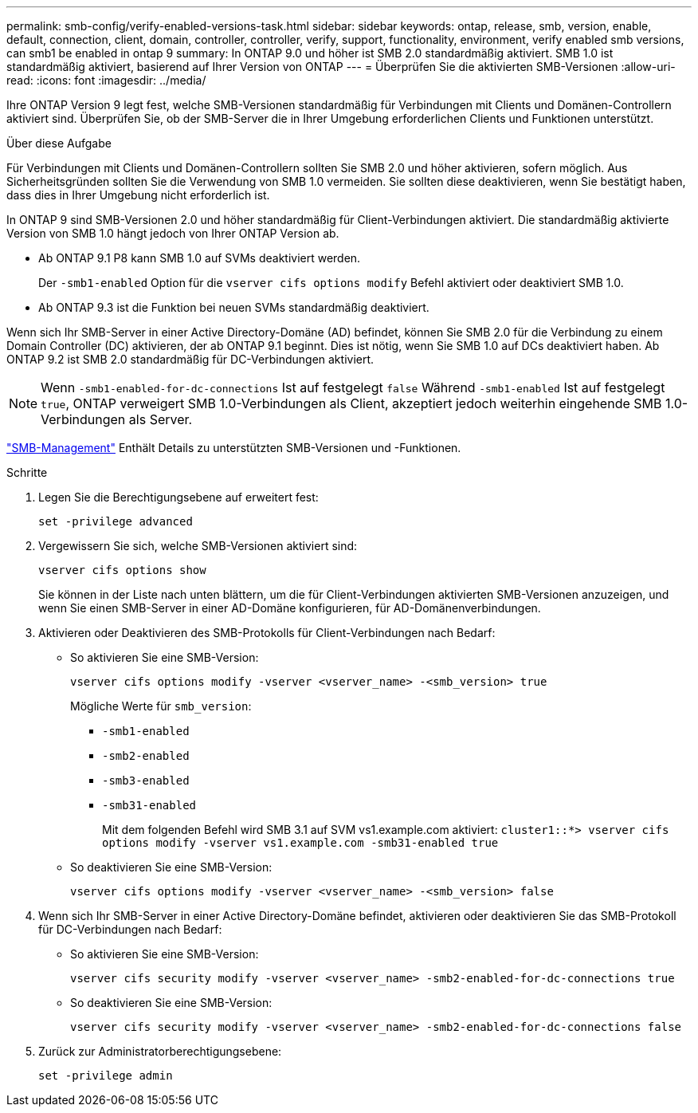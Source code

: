 ---
permalink: smb-config/verify-enabled-versions-task.html 
sidebar: sidebar 
keywords: ontap, release, smb, version, enable, default, connection, client, domain, controller, controller, verify, support, functionality, environment, verify enabled smb versions, can smb1 be enabled in ontap 9 
summary: In ONTAP 9.0 und höher ist SMB 2.0 standardmäßig aktiviert.  SMB 1.0 ist standardmäßig aktiviert, basierend auf Ihrer Version von ONTAP 
---
= Überprüfen Sie die aktivierten SMB-Versionen
:allow-uri-read: 
:icons: font
:imagesdir: ../media/


[role="lead"]
Ihre ONTAP Version 9 legt fest, welche SMB-Versionen standardmäßig für Verbindungen mit Clients und Domänen-Controllern aktiviert sind. Überprüfen Sie, ob der SMB-Server die in Ihrer Umgebung erforderlichen Clients und Funktionen unterstützt.

.Über diese Aufgabe
Für Verbindungen mit Clients und Domänen-Controllern sollten Sie SMB 2.0 und höher aktivieren, sofern möglich. Aus Sicherheitsgründen sollten Sie die Verwendung von SMB 1.0 vermeiden. Sie sollten diese deaktivieren, wenn Sie bestätigt haben, dass dies in Ihrer Umgebung nicht erforderlich ist.

In ONTAP 9 sind SMB-Versionen 2.0 und höher standardmäßig für Client-Verbindungen aktiviert. Die standardmäßig aktivierte Version von SMB 1.0 hängt jedoch von Ihrer ONTAP Version ab.

* Ab ONTAP 9.1 P8 kann SMB 1.0 auf SVMs deaktiviert werden.
+
Der `-smb1-enabled` Option für die `vserver cifs options modify` Befehl aktiviert oder deaktiviert SMB 1.0.

* Ab ONTAP 9.3 ist die Funktion bei neuen SVMs standardmäßig deaktiviert.


Wenn sich Ihr SMB-Server in einer Active Directory-Domäne (AD) befindet, können Sie SMB 2.0 für die Verbindung zu einem Domain Controller (DC) aktivieren, der ab ONTAP 9.1 beginnt. Dies ist nötig, wenn Sie SMB 1.0 auf DCs deaktiviert haben. Ab ONTAP 9.2 ist SMB 2.0 standardmäßig für DC-Verbindungen aktiviert.

[NOTE]
====
Wenn `-smb1-enabled-for-dc-connections` Ist auf festgelegt `false` Während `-smb1-enabled` Ist auf festgelegt `true`, ONTAP verweigert SMB 1.0-Verbindungen als Client, akzeptiert jedoch weiterhin eingehende SMB 1.0-Verbindungen als Server.

====
link:../smb-admin/index.html["SMB-Management"] Enthält Details zu unterstützten SMB-Versionen und -Funktionen.

.Schritte
. Legen Sie die Berechtigungsebene auf erweitert fest:
+
[source, cli]
----
set -privilege advanced
----
. Vergewissern Sie sich, welche SMB-Versionen aktiviert sind:
+
[source, cli]
----
vserver cifs options show
----
+
Sie können in der Liste nach unten blättern, um die für Client-Verbindungen aktivierten SMB-Versionen anzuzeigen, und wenn Sie einen SMB-Server in einer AD-Domäne konfigurieren, für AD-Domänenverbindungen.

. Aktivieren oder Deaktivieren des SMB-Protokolls für Client-Verbindungen nach Bedarf:
+
** So aktivieren Sie eine SMB-Version:
+
[source, cli]
----
vserver cifs options modify -vserver <vserver_name> -<smb_version> true
----
+
Mögliche Werte für `smb_version`:

+
*** `-smb1-enabled`
*** `-smb2-enabled`
*** `-smb3-enabled`
*** `-smb31-enabled`
+
Mit dem folgenden Befehl wird SMB 3.1 auf SVM vs1.example.com aktiviert:
`cluster1::*> vserver cifs options modify -vserver vs1.example.com -smb31-enabled true`



** So deaktivieren Sie eine SMB-Version:
+
[source, cli]
----
vserver cifs options modify -vserver <vserver_name> -<smb_version> false
----


. Wenn sich Ihr SMB-Server in einer Active Directory-Domäne befindet, aktivieren oder deaktivieren Sie das SMB-Protokoll für DC-Verbindungen nach Bedarf:
+
** So aktivieren Sie eine SMB-Version:
+
[source, cli]
----
vserver cifs security modify -vserver <vserver_name> -smb2-enabled-for-dc-connections true
----
** So deaktivieren Sie eine SMB-Version:
+
[source, cli]
----
vserver cifs security modify -vserver <vserver_name> -smb2-enabled-for-dc-connections false
----


. Zurück zur Administratorberechtigungsebene:
+
[source, cli]
----
set -privilege admin
----

